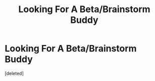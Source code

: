 #+TITLE: Looking For A Beta/Brainstorm Buddy

* Looking For A Beta/Brainstorm Buddy
:PROPERTIES:
:Score: 7
:DateUnix: 1559762574.0
:DateShort: 2019-Jun-05
:FlairText: Review
:END:
[deleted]

